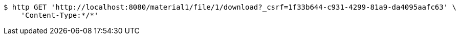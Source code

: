 [source,bash]
----
$ http GET 'http://localhost:8080/material1/file/1/download?_csrf=1f33b644-c931-4299-81a9-da4095aafc63' \
    'Content-Type:*/*'
----